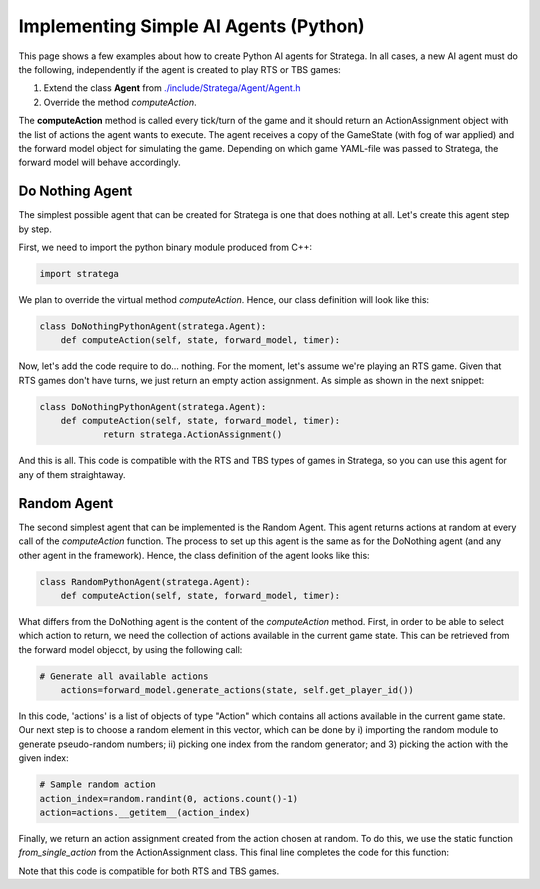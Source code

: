 .. _implement_python_agent:

.. role:: python(code)
   :language: python

#############################
Implementing Simple AI Agents (Python)
#############################

This page shows a few examples about how to create Python AI agents for Stratega. In all cases, a new AI agent must do the following, independently if the agent is created to play RTS or TBS games:

#. Extend the class **Agent** from `./include/Stratega/Agent/Agent.h <https://github.com/GAIGResearch/Stratega/blob/dev/Stratega/include/Stratega/Agent/Agent.h>`_ 
#. Override the method *computeAction*.   

The **computeAction** method is called every tick/turn of the game and it should return an ActionAssignment object with the list of actions the agent wants to execute.
The agent receives a copy of the GameState (with fog of war applied) and the forward model object for simulating the game. Depending on which game YAML-file was passed to 
Stratega, the forward model will behave accordingly.

++++++++++++++++
Do Nothing Agent
++++++++++++++++

The simplest possible agent that can be created for Stratega is one that does nothing at all. Let's create this agent step by step.

First, we need to import the python binary module produced from C++:

.. code-block:: python

    import stratega

We plan to override the virtual method *computeAction*. Hence, our class definition will look like this:

.. code-block:: python

    class DoNothingPythonAgent(stratega.Agent):
        def computeAction(self, state, forward_model, timer):
        

Now, let's add the code require to do... nothing. For the moment, let's assume we're playing an RTS game. Given that RTS games don't have turns, we just return an empty action assignment. 
As simple as shown in the next snippet:

.. code-block:: python

    class DoNothingPythonAgent(stratega.Agent):
        def computeAction(self, state, forward_model, timer):
                return stratega.ActionAssignment()

And this is all. This code is compatible with the RTS and TBS types of games in Stratega, so you can use this agent for any of them straightaway.

++++++++++++++++++++
Random Agent
++++++++++++++++++++

The second simplest agent that can be implemented is the Random Agent. This agent returns actions at random at every call of the *computeAction* function. The process to
set up this agent is the same as for the DoNothing agent (and any other agent in the framework). Hence, the class definition of the agent looks like this:


.. code-block:: python

    class RandomPythonAgent(stratega.Agent):
        def computeAction(self, state, forward_model, timer):


What differs from the DoNothing agent is the content of the *computeAction* method. First, in order to be able to select which action to return, we need the collection of actions
available in the current game state. This can be retrieved from the forward model objecct, by using the following call:

.. code-block:: python

    # Generate all available actions
	actions=forward_model.generate_actions(state, self.get_player_id())


In this code, 'actions' is a list of objects of type "Action" which contains all actions available in the current game state. Our next step is to choose a random element in this vector, 
which can be done by i) importing the random module to generate pseudo-random numbers; ii) picking one index from the random generator; and 3) picking the action with the given index:

.. code-block:: c++

    # Sample random action
    action_index=random.randint(0, actions.count()-1)
    action=actions.__getitem__(action_index)


Finally, we return an action assignment created from the action chosen at random. To do this, we use the static function *from_single_action* from the ActionAssignment class. This final
line completes the code for this function:



.. code-block:: python
    :linenos:
    import stratega

    class RandomPythonAgent(stratega.Agent):
        def computeAction(self, state, forward_model, timer):

            action_index=random.randint(0, actions.count()-1)
            action=actions.__getitem__(action_index)
            action_assignment=stratega.ActionAssignment.from_single_action(action)

            return action_assignment


Note that this code is compatible for both RTS and TBS games.